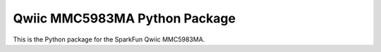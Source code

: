 Qwiic MMC5983MA Python Package
=============================================

This is the Python package for the SparkFun Qwiic MMC5983MA.
